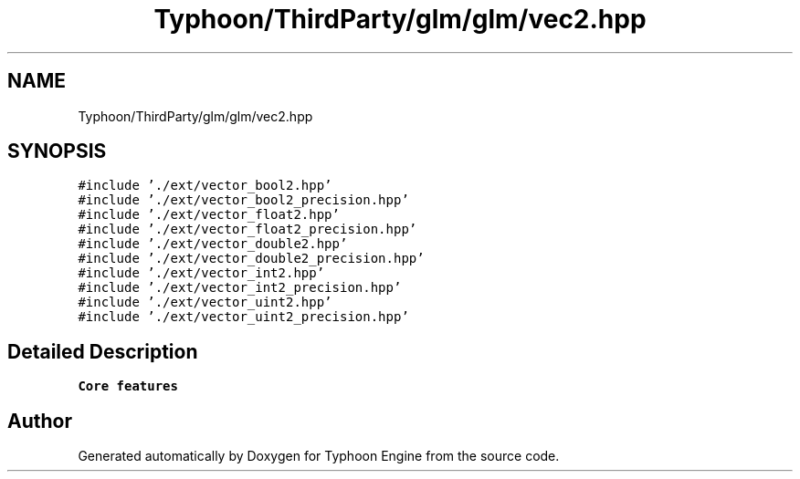 .TH "Typhoon/ThirdParty/glm/glm/vec2.hpp" 3 "Sat Jul 20 2019" "Version 0.1" "Typhoon Engine" \" -*- nroff -*-
.ad l
.nh
.SH NAME
Typhoon/ThirdParty/glm/glm/vec2.hpp
.SH SYNOPSIS
.br
.PP
\fC#include '\&./ext/vector_bool2\&.hpp'\fP
.br
\fC#include '\&./ext/vector_bool2_precision\&.hpp'\fP
.br
\fC#include '\&./ext/vector_float2\&.hpp'\fP
.br
\fC#include '\&./ext/vector_float2_precision\&.hpp'\fP
.br
\fC#include '\&./ext/vector_double2\&.hpp'\fP
.br
\fC#include '\&./ext/vector_double2_precision\&.hpp'\fP
.br
\fC#include '\&./ext/vector_int2\&.hpp'\fP
.br
\fC#include '\&./ext/vector_int2_precision\&.hpp'\fP
.br
\fC#include '\&./ext/vector_uint2\&.hpp'\fP
.br
\fC#include '\&./ext/vector_uint2_precision\&.hpp'\fP
.br

.SH "Detailed Description"
.PP 
\fBCore features\fP 
.SH "Author"
.PP 
Generated automatically by Doxygen for Typhoon Engine from the source code\&.
